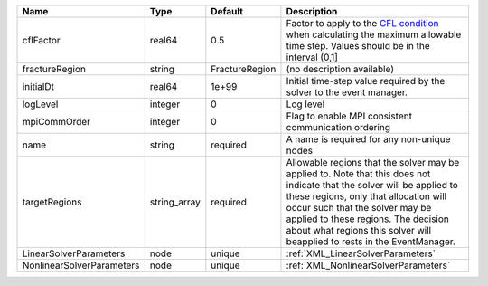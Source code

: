 

========================= ============ ============== ====================================================================================================================================================================================================================================================================================================================== 
Name                      Type         Default        Description                                                                                                                                                                                                                                                                                                            
========================= ============ ============== ====================================================================================================================================================================================================================================================================================================================== 
cflFactor                 real64       0.5            Factor to apply to the `CFL condition <http://en.wikipedia.org/wiki/Courant-Friedrichs-Lewy_condition>`_ when calculating the maximum allowable time step. Values should be in the interval (0,1]                                                                                                                      
fractureRegion            string       FractureRegion (no description available)                                                                                                                                                                                                                                                                                             
initialDt                 real64       1e+99          Initial time-step value required by the solver to the event manager.                                                                                                                                                                                                                                                   
logLevel                  integer      0              Log level                                                                                                                                                                                                                                                                                                              
mpiCommOrder              integer      0              Flag to enable MPI consistent communication ordering                                                                                                                                                                                                                                                                   
name                      string       required       A name is required for any non-unique nodes                                                                                                                                                                                                                                                                            
targetRegions             string_array required       Allowable regions that the solver may be applied to. Note that this does not indicate that the solver will be applied to these regions, only that allocation will occur such that the solver may be applied to these regions. The decision about what regions this solver will beapplied to rests in the EventManager. 
LinearSolverParameters    node         unique         :ref:`XML_LinearSolverParameters`                                                                                                                                                                                                                                                                                      
NonlinearSolverParameters node         unique         :ref:`XML_NonlinearSolverParameters`                                                                                                                                                                                                                                                                                   
========================= ============ ============== ====================================================================================================================================================================================================================================================================================================================== 


